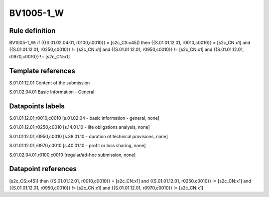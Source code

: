 ==========
BV1005-1_W
==========

Rule definition
---------------

BV1005-1_W: if ({{S.01.02.04.01, r0100,c0010}} = [s2c_CS:x45]) then {{S.01.01.12.01, r0010,c0010}} = [s2c_CN:x1] and {{S.01.01.12.01, r0250,c0010}} != [s2c_CN:x1] and {{S.01.01.12.01, r0950,c0010}} != [s2c_CN:x1] and {{S.01.01.12.01, r0970,c0010}} != [s2c_CN:x1]


Template references
-------------------

S.01.01.12.01 Content of the submission

S.01.02.04.01 Basic Information - General


Datapoints labels
-----------------

S.01.01.12.01,r0010,c0010 [s.01.02.04 - basic information - general, none]

S.01.01.12.01,r0250,c0010 [s.14.01.10 - life obligations analysis, none]

S.01.01.12.01,r0950,c0010 [s.38.01.10 - duration of technical provisions, none]

S.01.01.12.01,r0970,c0010 [s.40.01.10 - profit or loss sharing, none]

S.01.02.04.01,r0100,c0010 [regular/ad-hoc submission, none]



Datapoint references
--------------------

[s2c_CS:x45]) then {{S.01.01.12.01, r0010,c0010}} = [s2c_CN:x1] and {{S.01.01.12.01, r0250,c0010}} != [s2c_CN:x1] and {{S.01.01.12.01, r0950,c0010}} != [s2c_CN:x1] and {{S.01.01.12.01, r0970,c0010}} != [s2c_CN:x1]